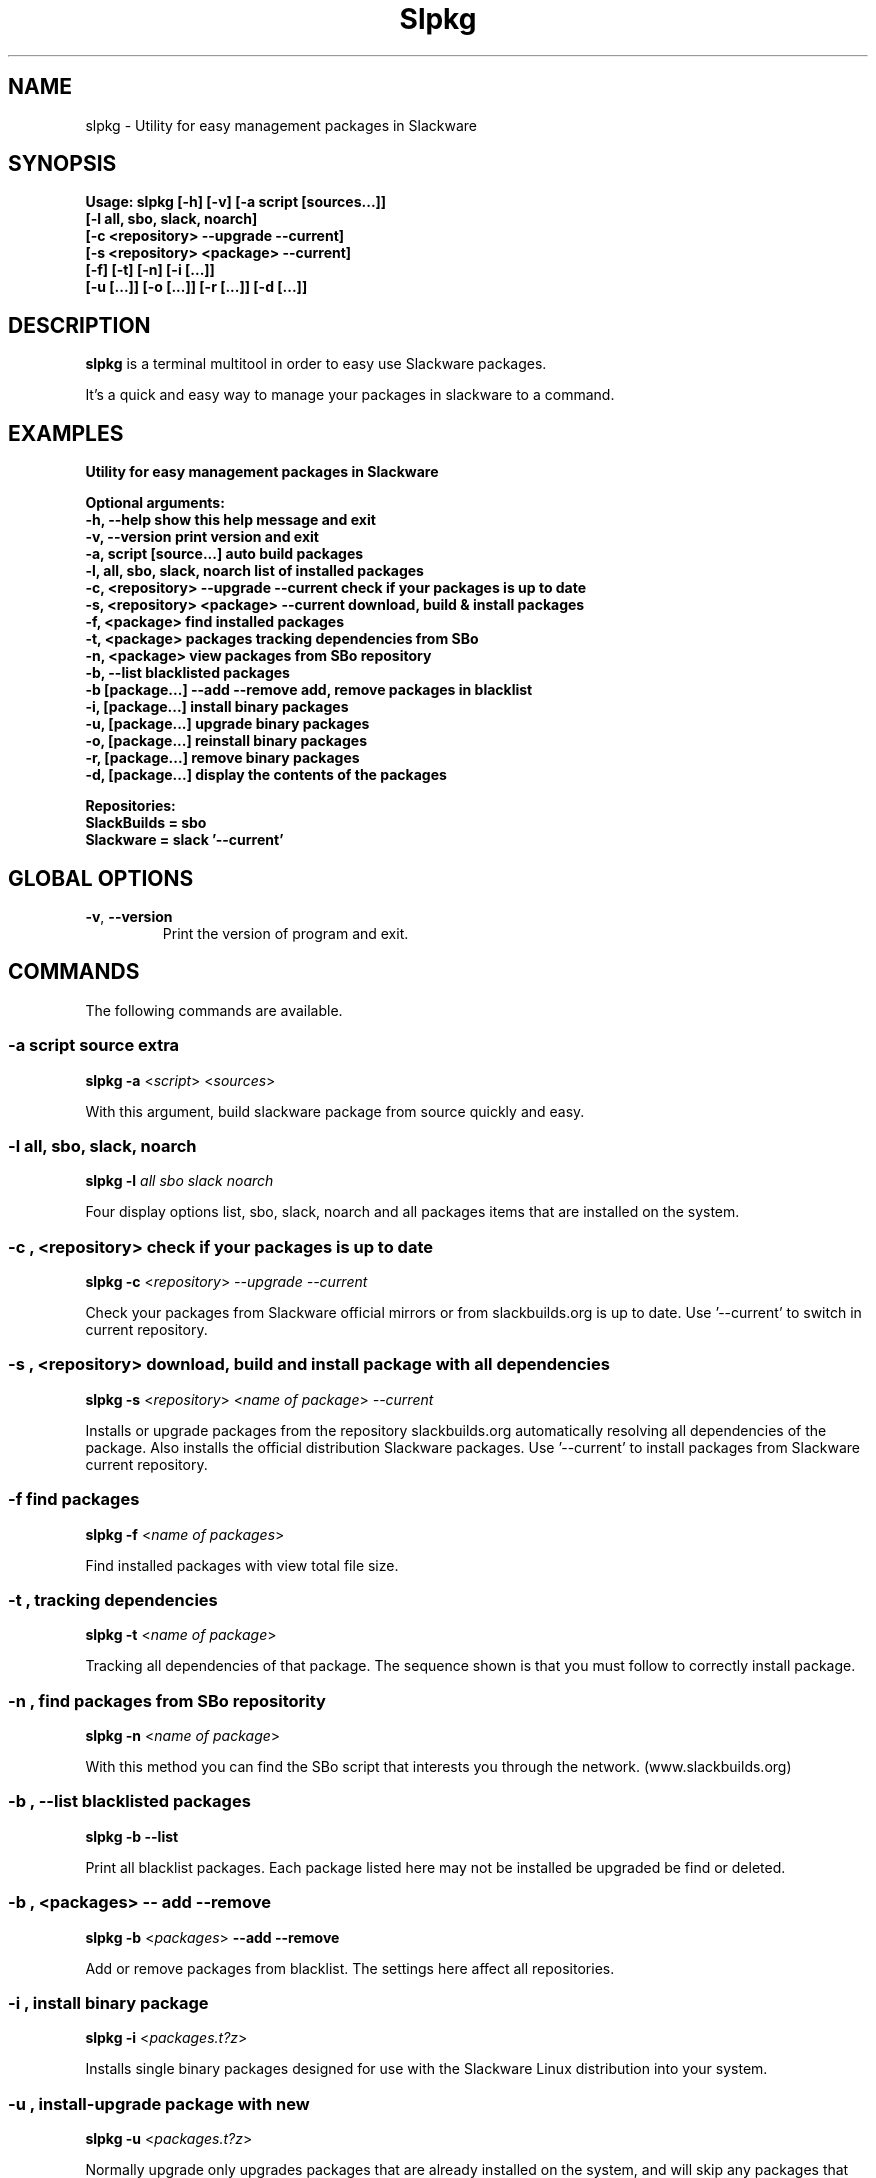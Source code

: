 .\"                                      -*- nroff -*-
.\" Copyright (C) 2014 Dimitris Zlatanidis
.\"
.\" This program is free software: you can redistribute it and/or modify
.\" it under the terms of the GNU General Public License as published by
.\" the Free Software Foundation, either version 3 of the License, or
.\" (at your option) any later version.
.\"
.\" This program is distributed in the hope that it will be useful,
.\" but WITHOUT ANY WARRANTY; without even the implied warranty of
.\" MERCHANTABILITY or FITNESS FOR A PARTICULAR PURPOSE.  See the
.\" GNU General Public License for more details.
.\"
.TH Slpkg "8" "5 2014" "slpkg"
.SH NAME
slpkg - Utility for easy management packages in Slackware
.SH SYNOPSIS
  \fBUsage: slpkg [-h] [-v] [-a script [sources...]]
                  [-l all, sbo, slack, noarch]
                  [-c <repository> --upgrade --current]
                  [-s <repository> <package> --current]
                  [-f] [-t] [-n] [-i [...]]
                  [-u  [...]] [-o [...]] [-r [...]] [-d [...]]\fp

.SH DESCRIPTION
\fBslpkg\fP is a terminal multitool in order to easy use Slackware packages.
.PP
It's a quick and easy way to manage your packages in slackware to a command.
.SH EXAMPLES
\fBUtility for easy management packages in Slackware

Optional arguments:
  -h, --help                            show this help message and exit
  -v, --version                         print version and exit
  -a, script [source...]                auto build packages
  -l, all, sbo, slack, noarch           list of installed packages
  -c, <repository> --upgrade --current  check if your packages is up to date
  -s, <repository> <package> --current  download, build & install packages
  -f, <package>                         find installed packages
  -t, <package>                         packages tracking dependencies from SBo
  -n, <package>                         view packages from SBo repository
  -b, --list                            blacklisted packages
  -b  [package...] --add --remove       add, remove packages in blacklist
  -i, [package...]                      install binary packages
  -u, [package...]                      upgrade binary packages
  -o, [package...]                      reinstall binary packages
  -r, [package...]                      remove binary packages
  -d, [package...]                      display the contents of the packages

Repositories:
      SlackBuilds = sbo
      Slackware = slack '--current'\fP

.SH GLOBAL OPTIONS
.TP
\fB\-v\fP, \fB\-\-version\fP
Print the version of program and exit.
.SH COMMANDS
.PP
The following commands are available.
.SS -a script source extra
\fBslpkg\fP \fB-a\fP <\fIscript\fP> <\fIsources\fP>
.PP
With this argument, build slackware package from source quickly and easy.
.SS -l all, sbo, slack, noarch
\fBslpkg\fP \fB-l\fP \fIall\fP \fIsbo\fP \fIslack\fp \fInoarch\fp
.PP
Four display options list, sbo, slack, noarch and all packages
items that are installed on the system.
.SS -c , <repository> check if your packages is up to date
\fBslpkg\fP \fB-c\fP <\fIrepository\fP> \fI--upgrade\fP \fI--current\fP
.PP
Check your packages from Slackware official mirrors or from 
slackbuilds.org is up to date. Use '--current' to switch in current repository.
.SS -s , <repository> download, build and install package with all dependencies
\fBslpkg\fP \fB-s\fP <\fIrepository\fP> <\fIname of package\fP> \fI--current\fP
.PP
Installs or upgrade packages from the repository slackbuilds.org automatically resolving all 
dependencies of the package. Also installs the official distribution Slackware 
packages. Use '--current' to install packages from Slackware current repository.
.SS -f find packages
\fBslpkg\fP \fB-f\fP <\fIname of packages\fP>
.PP
Find installed packages with view total file size. 
.SS -t , tracking dependencies
\fBslpkg\fP \fB-t\fP <\fIname of package\fP>
.PP
Tracking all dependencies of that package.
The sequence shown is that you must follow to correctly install package.
.SS -n , find packages from SBo repositority
\fBslpkg\fP \fB-n\fP <\fIname of package\fP>
.PP
With this method you can find the SBo script that interests you through
the network. (www.slackbuilds.org)
.SS -b , --list blacklisted packages
\fBslpkg\fP \fB-b\fP \fB--list\fP
.PP
Print all blacklist packages. Each package listed here may not be
installed be upgraded be find or deleted.
.SS -b , <packages> -- add --remove
\fBslpkg\fP \fB-b\fP <\fIpackages\fP> \fB--add\fP \fB--remove\fP
.PP
Add or remove packages from blacklist. The settings here affect 
all repositories.
.SS -i , install binary package
\fBslpkg\fP \fB-i\fP <\fIpackages.t?z\fP>
.PP
Installs single binary packages designed for use with the 
Slackware Linux distribution into your system.
.SS -u , install-upgrade package with new
\fBslpkg\fP \fB-u\fP <\fIpackages.t?z\fP>
.PP
Normally upgrade only upgrades packages that are already
installed on the system, and will skip any packages that do not
already have a version installed. 'Requires root privileges'
(like slackware command upgradepkg --install-new)
.SS -o , reinstall binary package
\fBslpkg\fP \fB-o\fP <\fIpackages.t?z\fP>
.PP
Upgradepkg usually skips packages if the exact same package
(matching name, version, arch, and build number) is already
installed on the system.'Requires root privileges' (like 
slackware command upgradepkg --reinstall)
.SS -r , remove packages
\fBslpkg\fP \fB-r\fP <\fIname of packages\fP>
.PP
Removes a previously installed Slackware package, while writing
a progress report to the standard output. A package may be 
specified either by the full package name (as you'd see listed in
/var/log/packages/), or by the base package name. If installed
packages with command 'slpkg -s sbo <package>' then write a file
in /var/log/slpkg/dep/ with all dependencies and it allows you  
can remove them all together. 'Requires root
privileges' (like slackware command removepkg)
.SS -d , display contents
\fBslpkg\fP \fB-d\fP <\fIname of packages\fP>
.PP
Display the contents of the package with all descriptions.
.SH HELP OPTION
Specifying the help option displays help for slpkg itself, or a
command.
.br
For example:
  \fBslpkg \-\-help\fP - display help for slpkg
.SH AUTHOR
Dimitris Zlatanidis <d.zlatanidis@gmail.com>
.SH HOMEPAGE
https://github.com/dslackw/slpkg
.SH COPYRIGHT
Copyright \(co 2014 Dimitris Zlatanidis

.SH SEE ALSO
installpkg(8), upgradepkg(8), removepkg(8), pkgtool(8), slackpkg(8) 

